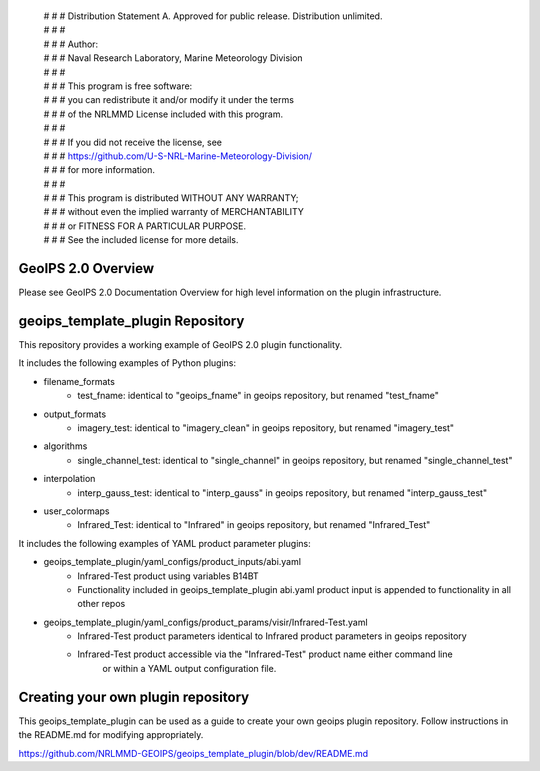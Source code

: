  | # # # Distribution Statement A. Approved for public release. Distribution unlimited.
 | # # # 
 | # # # Author:
 | # # # Naval Research Laboratory, Marine Meteorology Division
 | # # # 
 | # # # This program is free software:
 | # # # you can redistribute it and/or modify it under the terms
 | # # # of the NRLMMD License included with this program.
 | # # # 
 | # # # If you did not receive the license, see
 | # # # https://github.com/U-S-NRL-Marine-Meteorology-Division/
 | # # # for more information.
 | # # # 
 | # # # This program is distributed WITHOUT ANY WARRANTY;
 | # # # without even the implied warranty of MERCHANTABILITY
 | # # # or FITNESS FOR A PARTICULAR PURPOSE.
 | # # # See the included license for more details.

GeoIPS 2.0 Overview
===================

Please see GeoIPS 2.0 Documentation Overview for high level information on the plugin infrastructure.


geoips_template_plugin Repository
==================================

This repository provides a working example of GeoIPS 2.0 plugin functionality.

It includes the following examples of Python plugins:

* filename_formats
    * test_fname: identical to "geoips_fname" in geoips repository, but renamed "test_fname"
* output_formats
    * imagery_test: identical to "imagery_clean" in geoips repository, but renamed "imagery_test"
* algorithms
    * single_channel_test: identical to "single_channel" in geoips repository, but renamed "single_channel_test"
* interpolation
    * interp_gauss_test: identical to "interp_gauss" in geoips repository, but renamed "interp_gauss_test"
* user_colormaps
    * Infrared_Test: identical to "Infrared" in geoips repository, but renamed "Infrared_Test"

It includes the following examples of YAML product parameter plugins:

* geoips_template_plugin/yaml_configs/product_inputs/abi.yaml
    * Infrared-Test product using variables B14BT
    * Functionality included in geoips_template_plugin abi.yaml product input is appended to functionality in all other repos
* geoips_template_plugin/yaml_configs/product_params/visir/Infrared-Test.yaml
    * Infrared-Test product parameters identical to Infrared product parameters in geoips repository
    * Infrared-Test product accessible via the "Infrared-Test" product name either command line
        or within a YAML output configuration file.


Creating your own plugin repository
===================================

This geoips_template_plugin can be used as a guide to create your own geoips plugin repository.  Follow instructions
in the README.md for modifying appropriately.

https://github.com/NRLMMD-GEOIPS/geoips_template_plugin/blob/dev/README.md
